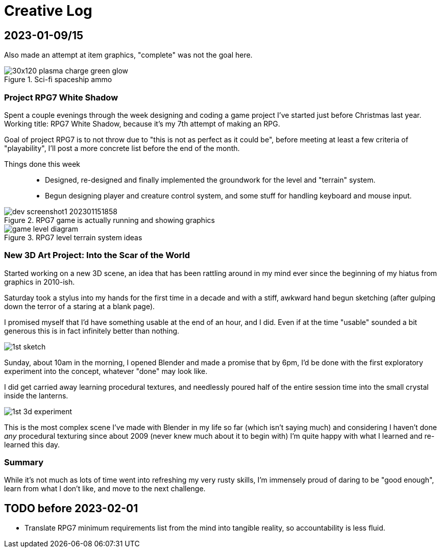 = Creative Log

== 2023-01-09/15


Also made an attempt at item graphics, "complete"
was not the goal here.

.Sci-fi spaceship ammo
image::images/stardust/30x120_plasma_charge_green_glow.webp[]

=== Project RPG7 White Shadow
Spent a couple evenings through the week designing and coding a game project
I've started just before Christmas last year. Working title: RPG7 White Shadow,
because it's my 7th attempt of making an RPG.

Goal of project RPG7 is to not throw due to "this is not as perfect as it could
be", before meeting at least a few criteria of "playability", I'll post a more
concrete list before the end of the month.

Things done this week::
* Designed, re-designed and finally implemented the groundwork for the level
and "terrain" system.
* Begun designing player and creature control system, and some stuff for
handling keyboard and mouse input.

.RPG7 game is actually running and showing graphics
image::images/rpg7/dev_screenshot1_202301151858.webp[]

.RPG7 level terrain system ideas
image::images/rpg7/game_level_diagram.webp[]

=== New 3D Art Project: Into the Scar of the World
Started working on a new 3D scene, an idea that has been rattling around in my
mind ever since the beginning of my hiatus from graphics in 2010-ish.

Saturday took a stylus into my hands for the first time in a decade and with a
stiff, awkward hand begun sketching (after gulping down the terror of a staring
at a blank page).

I promised myself that I'd have something usable at the end of an hour, and I
did. Even if at the time "usable" sounded a bit generous this is in fact
infinitely better than nothing.

image::images/descent_into_the_scar_of_the_world/1st_sketch.webp[]

Sunday, about 10am in the morning, I opened Blender and made a promise that by
6pm, I'd be done with the first exploratory experiment into the concept,
whatever "done" may look like.

I did get carried away learning procedural textures, and needlessly poured half
of the entire session time into the small crystal inside the lanterns.

image::images/descent_into_the_scar_of_the_world/1st_3d_experiment.webp[]

This is the most complex scene I've made with Blender in my life so far (which
isn't saying much) and considering I haven't done _any_ procedural texturing
since about 2009 (never knew much about it to begin with) I'm quite happy with
what I learned and re-learned this day.

=== Summary
While it's not much as lots of time went into refreshing my very rusty skills,
I'm immensely proud of daring to be "good enough", learn from what I don't
like, and move to the next challenge.

== TODO before 2023-02-01
* Translate RPG7 minimum requirements list from the mind into tangible reality,
so accountability is less fluid.
